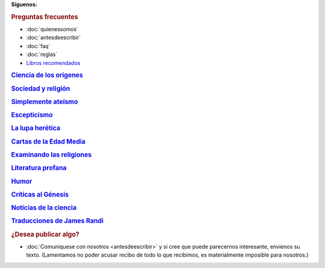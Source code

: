 .. :wrap=soft:noTabs=true:collapseFolds=0:maxLineLen=120:mode=rest:tabSize=4:indentSize=4:encoding=UTF8:
.. template: indice.tmpl
.. title: Recursos en castellano para personas sin dioses, demonios ni deidades
.. nocomments: true

.. _fb: https://www.facebook.com/SinDioses.org
.. _twit: https://twitter.com/SinDioses_org

.. |fb| image:: /imagen/facebook_32.png
   :alt: Danos "Me gusta" en Facebook

.. |twit| image:: /imagen/twitter_32.png
   :alt: Síguenos en Twitter

**Síguenos:** |fb|_ |twit|_

.. image:: /logos/logo333.gif
   :align: right

.. rubric:: Preguntas frecuentes

* :doc:`quienessomos`
* :doc:`antesdeescribir`
* :doc:`faq`
* :doc:`reglas`
* `Libros recomendados </libros/>`_

.. class:: rubric

`Ciencia de los orígenes`__

__ cienciaorigenes/

.. post-list::
   :categories: Ciencia de los Orígenes
   :template: post_list_noti_notag.tmpl
   :stop: 4

.. class:: rubric

`Sociedad y religión`__

__ sociedad/

.. post-list::
   :categories: Sociedad y religión
   :template: post_list_noti_notag.tmpl
   :stop: 4

.. class:: rubric

`Simplemente ateísmo`__

__ simpleateismo/

.. post-list::
   :categories: Simplemente ateísmo
   :template: post_list_noti_notag.tmpl
   :stop: 4

.. class:: rubric

Escepticismo__

__ escepticismo/

.. post-list::
   :categories: Escepticismo
   :template: post_list_noti_notag.tmpl
   :stop: 4

.. class:: rubric

`La lupa herética`__

__ colGlenys/

.. post-list::
   :categories: La lupa herética
   :template: post_list_noti_notag.tmpl
   :stop: 4

.. class:: rubric

`Cartas de la Edad Media`__

__ cartas/

.. post-list::
   :categories: Cartas de la Edad Media
   :template: post_list_noti_notag.tmpl
   :stop: 4

.. class:: rubric

`Examinando las religiones`__

__ examenreligiones/

.. post-list::
   :categories: Examinando las religiones
   :template: post_list_noti_notag.tmpl
   :stop: 4

.. class:: rubric

`Literatura profana`__

__ poesia

.. post-list::
   :categories: Literatura profana
   :template: post_list_noti_notag.tmpl
   :stop: 4

.. class:: rubric

Humor__

__ humor/

.. post-list::
   :categories: Humor
   :template: post_list_noti_notag.tmpl
   :stop: 4

.. class:: rubric

`Críticas al Génesis`__

__ genesis/genesis.html

.. post-list::
   :categories: Genesis
   :template: post_list_noti_notag.tmpl
   :stop: 4

.. |rss| image:: /rss.gif

..
    .. rubric:: Redifusión y novedades

    * |rss| Suscríbase al :doc:`canal de novedades <redifusion>` de Sin Dioses para recibir las últimas actualizaciones.

.. class:: rubric

`Noticias de la ciencia`__

__ noticias/

.. post-list::
   :categories: Noticias de la ciencia
   :template: post_list_noti_notag.tmpl
   :stop: 4

.. class:: rubric

`Traducciones de James Randi`__

__ randi/

.. rubric:: ¿Desea publicar algo?

* :doc:`Comuníquese con nosotros <antesdeescribir>` y si cree que puede parecernos interesante, envíenos su texto. (Lamentamos no poder acusar recibo de todo lo que recibimos, es materialmente imposible para nosotros.)

.. meta::
  :google-site-verification: H-iPswyekGjsVli-A-F7yjJ5CxUpno6BgX227jmH4XA
